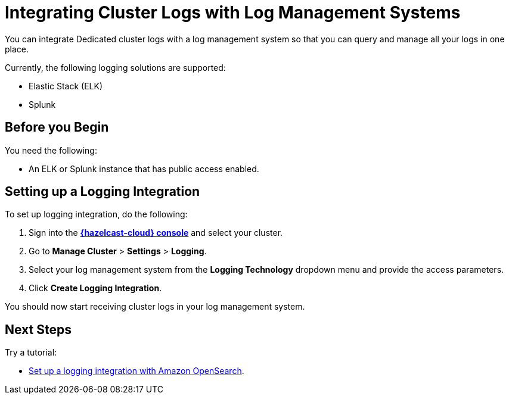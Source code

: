 = Integrating Cluster Logs with Log Management Systems
:description: You can integrate Dedicated cluster logs with a log management system so that you can query and manage all your logs in one place.
:page-dedicated: true

{description}

Currently, the following logging solutions are supported:

- Elastic Stack (ELK)
- Splunk

== Before you Begin

You need the following:

- An ELK or Splunk instance that has public access enabled.

== Setting up a Logging Integration

To set up logging integration, do the following:

. Sign into the [.console]*link:{page-cloud-console}[{hazelcast-cloud} console]* and select your cluster.

. Go to  *Manage Cluster* > *Settings* > *Logging*.

. Select your log management system from the *Logging Technology* dropdown menu and provide the access parameters.

. Click *Create Logging Integration*.

You should now start receiving cluster logs in your log management system.

== Next Steps

Try a tutorial:

- xref:tutorials:shipping-logs-to-amazon-elasticsearch-service.adoc[Set up a logging integration with Amazon OpenSearch].
